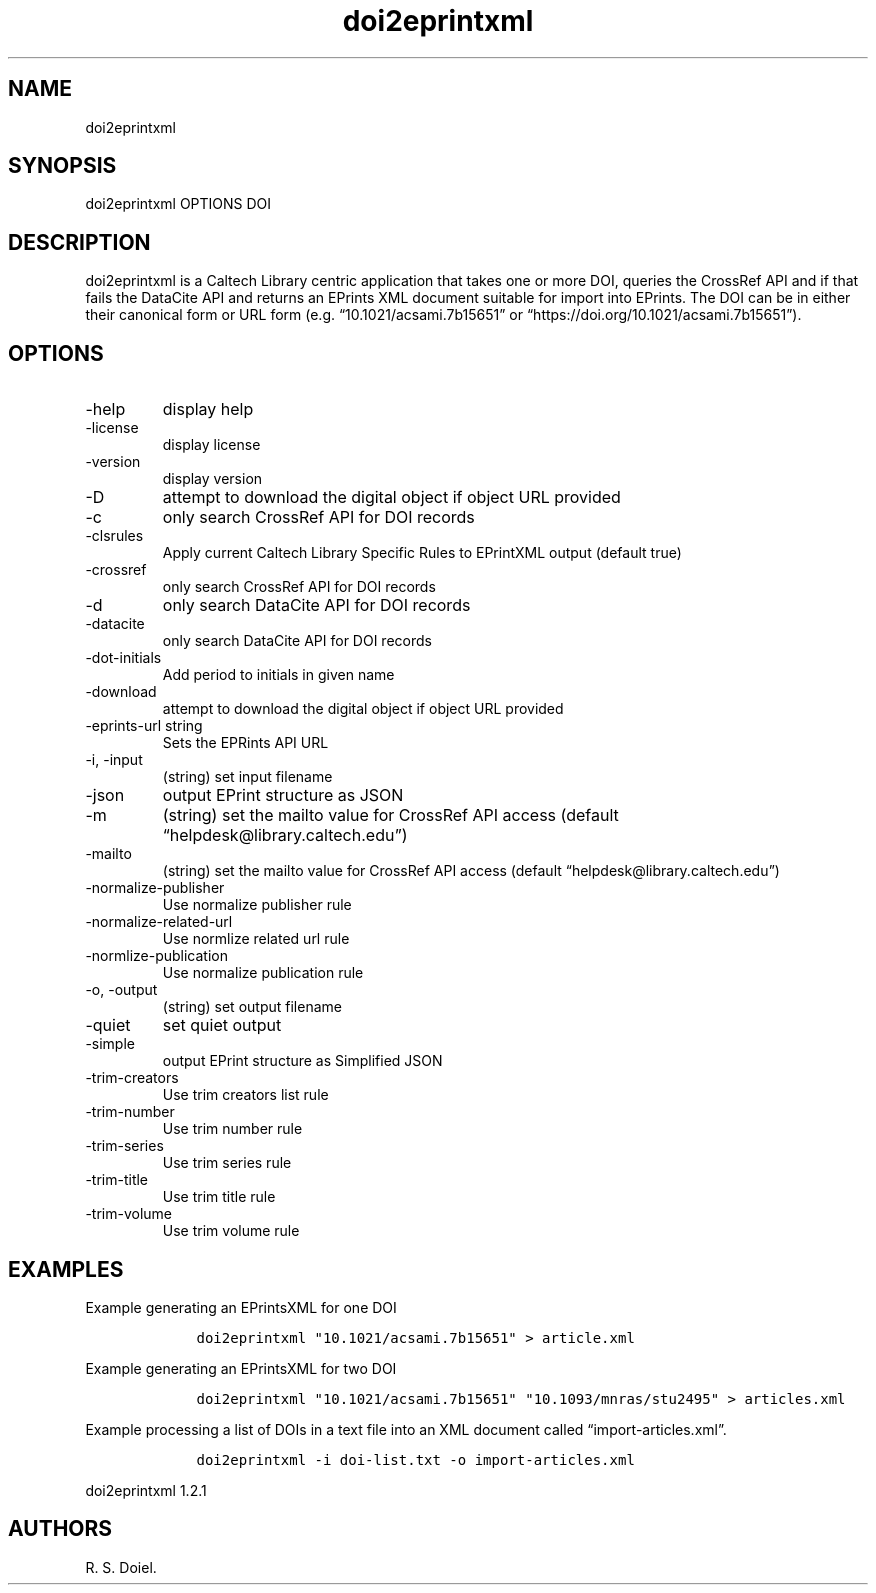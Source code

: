 .\" Automatically generated by Pandoc 2.19.2
.\"
.\" Define V font for inline verbatim, using C font in formats
.\" that render this, and otherwise B font.
.ie "\f[CB]x\f[]"x" \{\
. ftr V B
. ftr VI BI
. ftr VB B
. ftr VBI BI
.\}
.el \{\
. ftr V CR
. ftr VI CI
. ftr VB CB
. ftr VBI CBI
.\}
.TH "doi2eprintxml" "" "" "" ""
.hy
.SH NAME
.PP
doi2eprintxml
.SH SYNOPSIS
.PP
doi2eprintxml OPTIONS DOI
.SH DESCRIPTION
.PP
doi2eprintxml is a Caltech Library centric application that takes one or
more DOI, queries the CrossRef API and if that fails the DataCite API
and returns an EPrints XML document suitable for import into EPrints.
The DOI can be in either their canonical form or URL form
(e.g.\ \[lq]10.1021/acsami.7b15651\[rq] or
\[lq]https://doi.org/10.1021/acsami.7b15651\[rq]).
.SH OPTIONS
.TP
-help
display help
.TP
-license
display license
.TP
-version
display version
.TP
-D
attempt to download the digital object if object URL provided
.TP
-c
only search CrossRef API for DOI records
.TP
-clsrules
Apply current Caltech Library Specific Rules to EPrintXML output
(default true)
.TP
-crossref
only search CrossRef API for DOI records
.TP
-d
only search DataCite API for DOI records
.TP
-datacite
only search DataCite API for DOI records
.TP
-dot-initials
Add period to initials in given name
.TP
-download
attempt to download the digital object if object URL provided
.TP
-eprints-url string
Sets the EPRints API URL
.TP
-i, -input
(string) set input filename
.TP
-json
output EPrint structure as JSON
.TP
-m
(string) set the mailto value for CrossRef API access (default
\[lq]helpdesk\[at]library.caltech.edu\[rq])
.TP
-mailto
(string) set the mailto value for CrossRef API access (default
\[lq]helpdesk\[at]library.caltech.edu\[rq])
.TP
-normalize-publisher
Use normalize publisher rule
.TP
-normalize-related-url
Use normlize related url rule
.TP
-normlize-publication
Use normalize publication rule
.TP
-o, -output
(string) set output filename
.TP
-quiet
set quiet output
.TP
-simple
output EPrint structure as Simplified JSON
.TP
-trim-creators
Use trim creators list rule
.TP
-trim-number
Use trim number rule
.TP
-trim-series
Use trim series rule
.TP
-trim-title
Use trim title rule
.TP
-trim-volume
Use trim volume rule
.SH EXAMPLES
.PP
Example generating an EPrintsXML for one DOI
.IP
.nf
\f[C]
    doi2eprintxml \[dq]10.1021/acsami.7b15651\[dq] > article.xml
\f[R]
.fi
.PP
Example generating an EPrintsXML for two DOI
.IP
.nf
\f[C]
    doi2eprintxml \[dq]10.1021/acsami.7b15651\[dq] \[dq]10.1093/mnras/stu2495\[dq] > articles.xml
\f[R]
.fi
.PP
Example processing a list of DOIs in a text file into an XML document
called \[lq]import-articles.xml\[rq].
.IP
.nf
\f[C]
    doi2eprintxml -i doi-list.txt -o import-articles.xml
\f[R]
.fi
.PP
doi2eprintxml 1.2.1
.SH AUTHORS
R. S. Doiel.
